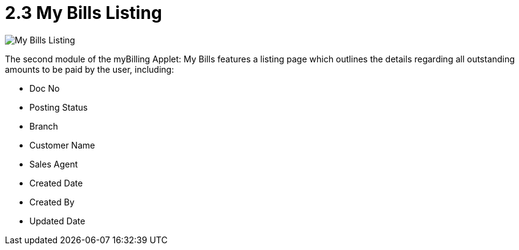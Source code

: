 [#h3_myBilling_applet_bills_listing]
= 2.3 My Bills Listing

image::C0_my_bills.png[My Bills Listing, align = "center"]

The second module of the myBilling Applet: My Bills features a listing page which outlines the details regarding all outstanding amounts to be paid by the user, including:

* Doc No
* Posting Status
* Branch
* Customer Name
* Sales Agent
* Created Date
* Created By
* Updated Date
